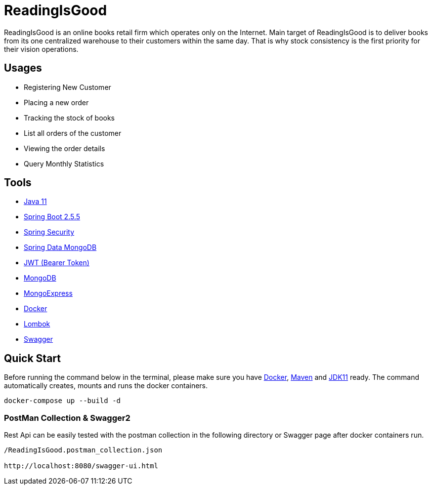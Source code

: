 = ReadingIsGood

ReadingIsGood is an online books retail firm which operates only on the Internet. Main target of ReadingIsGood is to deliver books from its one centralized warehouse to their customers within the same day. That is why stock consistency is the first priority for their vision operations.

== Usages
• Registering New Customer
• Placing a new order
• Tracking the stock of books
• List all orders of the customer
• Viewing the order details
• Query Monthly Statistics

== Tools
• https://www.oracle.com/technetwork/java/javase/downloads[Java 11]
• https://spring.io/[Spring Boot 2.5.5]
• https://spring.io/projects/spring-security#overview[Spring Security]
• https://spring.io/projects/spring-data-mongodb[Spring Data MongoDB]
• https://jwt.io/introduction[JWT (Bearer Token)]
• https://www.mongodb.com/[MongoDB]
• https://github.com/mongo-express/mongo-express[MongoExpress]
• https://www.docker.com[Docker]
• https://projectlombok.org/[Lombok]
• https://swagger.io/[Swagger]

== Quick Start
Before running the command below in the terminal, please make sure you have https://www.docker.com/products/docker-desktop[Docker], https://maven.apache.org/download.cgi[Maven] and https://www.oracle.com/technetwork/java/javase/downloads[JDK11] ready. The command automatically creates, mounts and runs the docker containers.
[indent=0]
----
docker-compose up --build -d
----

=== PostMan Collection & Swagger2
Rest Api can be easily tested with the postman collection in the following directory or Swagger page after docker containers run.
[indent=0]
----
/ReadingIsGood.postman_collection.json

http://localhost:8080/swagger-ui.html
----